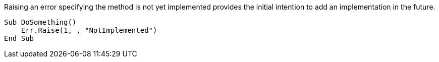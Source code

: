 Raising an error specifying the method is not yet implemented provides the initial intention to add an implementation in the future.

[source,vb6,diff-id=1,diff-type=compliant]
----
Sub DoSomething()
    Err.Raise(1, , "NotImplemented")
End Sub
----